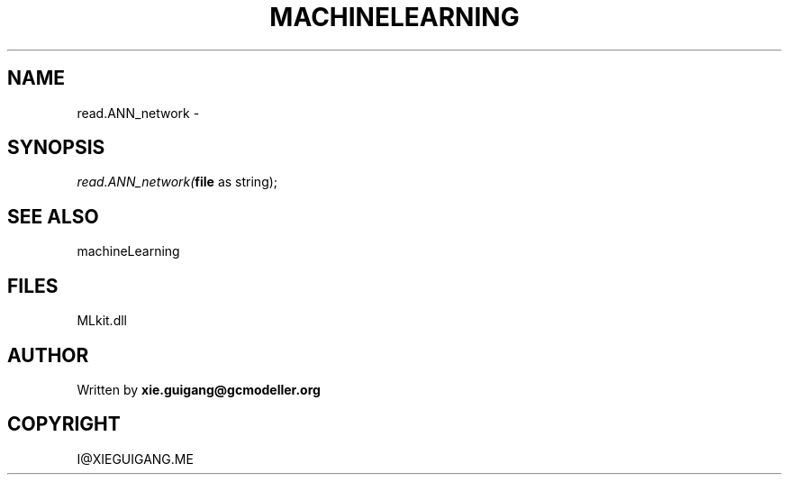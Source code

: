 .\" man page create by R# package system.
.TH MACHINELEARNING 2 2000-Jan "read.ANN_network" "read.ANN_network"
.SH NAME
read.ANN_network \- 
.SH SYNOPSIS
\fIread.ANN_network(\fBfile\fR as string);\fR
.SH SEE ALSO
machineLearning
.SH FILES
.PP
MLkit.dll
.PP
.SH AUTHOR
Written by \fBxie.guigang@gcmodeller.org\fR
.SH COPYRIGHT
I@XIEGUIGANG.ME
